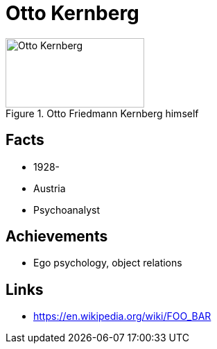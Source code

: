 = Otto Kernberg

[#img-kernberg-otto]
.Otto Friedmann Kernberg himself
image::kernberg-otto.jpg[Otto Kernberg,200,100]

== Facts

* 1928-
* Austria
* Psychoanalyst

== Achievements

* Ego psychology, object relations

== Links

* https://en.wikipedia.org/wiki/FOO_BAR
